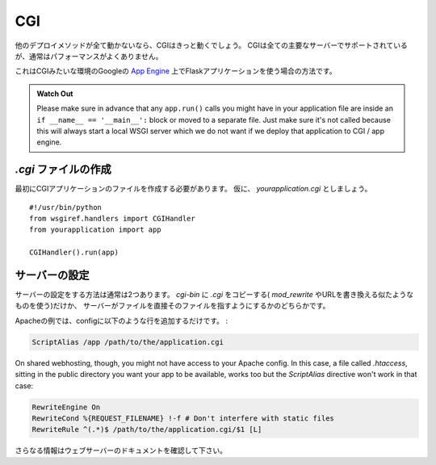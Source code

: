 CGI
===

.. If all other deployment methods do not work, CGI will work for sure.
   CGI is supported by all major servers but usually has a sub-optimal
   performance.

他のデプロイメソッドが全て動かないなら、CGIはきっと動くでしょう。
CGIは全ての主要なサーバーでサポートされているが、通常はパフォーマンスがよくありません。

.. This is also the way you can use a Flask application on Google's `App
   Engine`_, where execution happens in a CGI-like environment.

これはCGIみたいな環境のGoogleの `App Engine`_ 上でFlaskアプリケーションを使う場合の方法です。

.. admonition:: Watch Out

   Please make sure in advance that any ``app.run()`` calls you might
   have in your application file are inside an ``if __name__ ==
   '__main__':`` block or moved to a separate file.  Just make sure it's
   not called because this will always start a local WSGI server which
   we do not want if we deploy that application to CGI / app engine.

.. Creating a `.cgi` file
   ----------------------

`.cgi` ファイルの作成
-------------------------

.. First you need to create the CGI application file.  Let's call it
   `yourapplication.cgi`::

最初にCGIアプリケーションのファイルを作成する必要があります。
仮に、 `yourapplication.cgi` としましょう。 ::

    #!/usr/bin/python
    from wsgiref.handlers import CGIHandler
    from yourapplication import app

    CGIHandler().run(app)

.. Server Setup
   ------------

サーバーの設定
-----------------

.. Usually there are two ways to configure the server.  Either just copy the
   `.cgi` into a `cgi-bin` (and use `mod_rewrite` or something similar to
   rewrite the URL) or let the server point to the file directly.

サーバーの設定をする方法は通常は2つあります。
`cgi-bin` に `.cgi` をコピーする( `mod_rewrite` やURLを書き換える似たようなものを使う)だけか、
サーバーがファイルを直接そのファイルを指すようにするかのどちらかです。

.. In Apache for example you can put something like this into the config:

Apacheの例では、configに以下のような行を追加するだけです。 :

.. sourcecode:: apache

    ScriptAlias /app /path/to/the/application.cgi

On shared webhosting, though, you might not have access to your Apache config.
In this case, a file called `.htaccess`, sitting in the public directory you want
your app to be available, works too but the `ScriptAlias` directive won't
work in that case:

.. sourcecode:: apache

    RewriteEngine On
    RewriteCond %{REQUEST_FILENAME} !-f # Don't interfere with static files
    RewriteRule ^(.*)$ /path/to/the/application.cgi/$1 [L]

.. For more information consult the documentation of your webserver.

さらなる情報はウェブサーバーのドキュメントを確認して下さい。

.. _App Engine: http://code.google.com/appengine/
